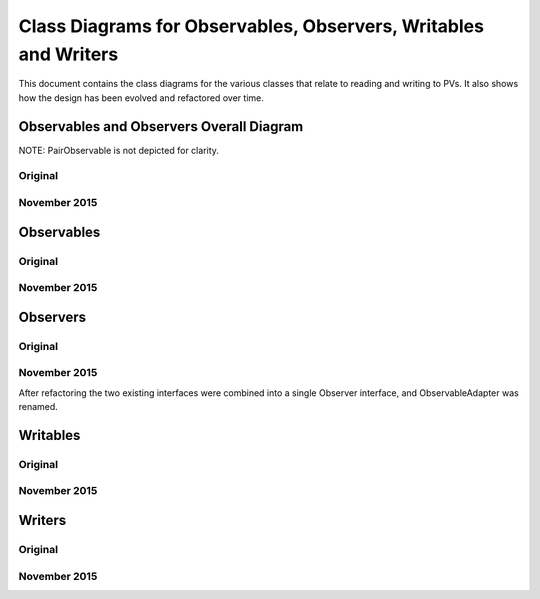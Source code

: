 ================================================================
Class Diagrams for Observables, Observers, Writables and Writers
================================================================

This document contains the class diagrams for the various classes that relate to reading and writing to PVs.
It also shows how the design has been evolved and refactored over time.

Observables and Observers Overall Diagram
=========================================

NOTE: PairObservable is not depicted for clarity.

Original
--------

.. image:: images/refactoring_for_observables_and_writers/observables_and_observers_pre_nov_2015.png
    :scale: 100 %
    :align: center
    
November 2015
-------------

.. image:: images/refactoring_for_observables_and_writers/observables_and_observers_nov_2015.png
    :scale: 100 %
    :align: center


Observables
===========
Original
--------

.. image:: images/refactoring_for_observables_and_writers/observables_before.png
   :height: 606 
   :width: 449
   :scale: 100 %
   :align: center

November 2015
-------------

.. image:: images/refactoring_for_observables_and_writers/observables_after.png
   :height: 525 
   :width: 438
   :scale: 100 %
   :align: center

Observers
=========
Original
--------

.. image:: images/refactoring_for_observables_and_writers/observers_before.png
   :height: 606 
   :width: 449
   :scale: 100 %
   :align: center

November 2015
-------------

.. image:: images/refactoring_for_observables_and_writers/observers_after.png
   :height: 525 
   :width: 438
   :scale: 100 %
   :align: center

After refactoring the two existing interfaces were combined into a single Observer interface, and ObservableAdapter was renamed.

Writables
=========
Original
--------

.. image:: images/refactoring_for_observables_and_writers/writables_before.png
   :height: 606 
   :width: 449
   :scale: 100 %
   :align: center

November 2015
-------------

.. image:: images/refactoring_for_observables_and_writers/writables_after.png
   :height: 525 
   :width: 438
   :scale: 100 %
   :align: center

Writers
=======
Original
--------

.. image:: images/refactoring_for_observables_and_writers/writers_before.png
   :height: 606 
   :width: 449
   :scale: 100 %
   :align: center

November 2015
-------------

.. image:: images/refactoring_for_observables_and_writers/writers_after.png
   :height: 525 
   :width: 438
   :scale: 100 %
   :align: center

